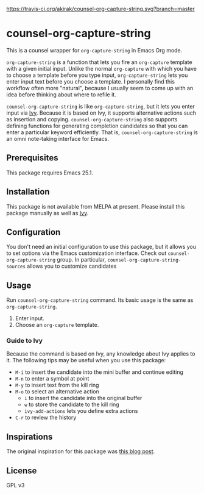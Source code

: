 [[https://travis-ci.org/akirak/counsel-org-capture-string.svg?branch=master]]

* counsel-org-capture-string

This is a counsel wrapper for =org-capture-string= in Emacs Org mode. 

=org-capture-string= is a function that lets you fire an =org-capture= template with a given initial input. Unlike the normal =org-capture= with which you have to choose a template before you type input, =org-capture-string= lets you enter input text before you choose a template. I personally find this workflow often more "natural", because I usually seem to come up with an idea before thinking about where to refile it.

=counsel-org-capture-string= is like =org-capture-string=, but it lets you enter input via [[https://github.com/abo-abo/swiper][Ivy]]. Because it is based on Ivy, it supports alternative actions such as insertion and copying. =counsel-org-capture-string= also supports defining functions for generating completion candidates so that you can enter a particular keyword efficiently. That is, =counsel-org-capture-string= is an omni note-taking interface for Emacs.

** Prerequisites
This package requires Emacs 25.1.
** Installation
This package is not available from MELPA at present. Please install this package manually as well as [[https://github.com/abo-abo/swiper][Ivy]].
** Configuration
You don't need an initial configuration to use this package, but it allows you to set options via the Emacs customization interface. Check out =counsel-org-capture-string= group. In particular, =counsel-org-capture-string-sources= allows you to customize candidates
** Usage
Run =counsel-org-capture-string= command. Its basic usage is the same as =org-capture-string=.

1. Enter input.
2. Choose an =org-capture= template.
*** Guide to Ivy
Because the command is based on Ivy, any knowledge about Ivy applies to it. The following tips may be useful when you use this package:

- ~M-i~ to insert the candidate into the mini buffer and continue editing
- ~M-n~ to enter a symbol at point
- ~M-y~ to insert text from the kill ring
- ~M-o~ to select an alternative action
  - ~i~ to insert the candidate into the original buffer
  - ~w~ to store the candidate to the kill ring
  - =ivy-add-actions= lets you define extra actions
- ~C-r~ to review the history
** Inspirations
The original inspiration for this package was [[http://www.howardism.org/Technical/Emacs/capturing-content.html][this blog post]].
** License
GPL v3
